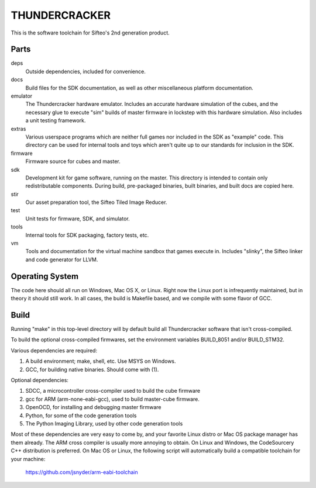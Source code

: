 THUNDERCRACKER
==============

This is the software toolchain for Sifteo's 2nd generation product.


Parts
-----

deps
  Outside dependencies, included for convenience.

docs
  Build files for the SDK documentation, as well as other miscellaneous
  platform documentation.

emulator
  The Thundercracker hardware emulator. Includes an accurate
  hardware simulation of the cubes, and the necessary glue to
  execute "sim" builds of master firmware in lockstep with this
  hardware simulation. Also includes a unit testing framework.

extras
  Various userspace programs which are neither full games nor included in
  the SDK as "example" code. This directory can be used for internal tools
  and toys which aren't quite up to our standards for inclusion in the SDK.

firmware
  Firmware source for cubes and master.

sdk
  Development kit for game software, running on the master.
  This directory is intended to contain only redistributable components.
  During build, pre-packaged binaries, built binaries, and built docs
  are copied here.

stir
  Our asset preparation tool, the Sifteo Tiled Image Reducer.

test
  Unit tests for firmware, SDK, and simulator.

tools
  Internal tools for SDK packaging, factory tests, etc.

vm
  Tools and documentation for the virtual machine sandbox that games execute
  in. Includes "slinky", the Sifteo linker and code generator for LLVM.


Operating System
----------------
  
The code here should all run on Windows, Mac OS X, or Linux. Right now
the Linux port is infrequently maintained, but in theory it should
still work. In all cases, the build is Makefile based, and we compile
with some flavor of GCC.


Build
-----

Running "make" in this top-level directory will by default build all
Thundercracker software that isn't cross-compiled.

To build the optional cross-compiled firmwares, set the environment
variables BUILD_8051 and/or BUILD_STM32.

Various dependencies are required:

1. A build environment; make, shell, etc. Use MSYS on Windows.
2. GCC, for building native binaries. Should come with (1).

Optional dependencies:

1. SDCC, a microcontroller cross-compiler used to build the cube firmware
2. gcc for ARM (arm-none-eabi-gcc), used to build master-cube firmware.
3. OpenOCD, for installing and debugging master firmware
4. Python, for some of the code generation tools
5. The Python Imaging Library, used by other code generation tools

Most of these dependencies are very easy to come by, and your favorite
Linux distro or Mac OS package manager has them already. The ARM cross
compiler is usually more annoying to obtain. On Linux and Windows, the
CodeSourcery C++ distribution is preferred. On Mac OS or Linux, the following
script will automatically build a compatible toolchain for your machine:

   https://github.com/jsnyder/arm-eabi-toolchain
